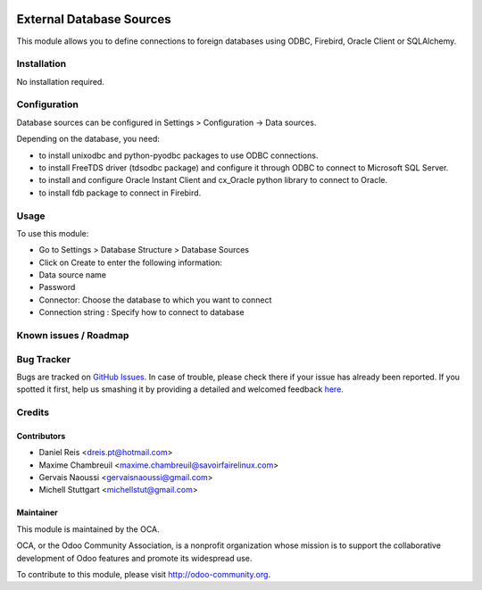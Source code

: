 .. image:: https://img.shields.io/badge/licence-AGPL--3-blue.svg
   :target: http://www.gnu.org/licenses/agpl-3.0-standalone.html
   :alt: License: AGPL-3

=========================
External Database Sources
=========================

This module allows you to define connections to foreign databases using ODBC, Firebird,
Oracle Client or SQLAlchemy.

Installation
============

No installation required.

Configuration
=============

Database sources can be configured in Settings > Configuration -> Data sources.

Depending on the database, you need:

* to install unixodbc and python-pyodbc packages to use ODBC connections.
* to install FreeTDS driver (tdsodbc package) and configure it through ODBC to connect to Microsoft SQL Server.
* to install and configure Oracle Instant Client and cx_Oracle python library to connect to Oracle.
* to install fdb package to connect in Firebird.


Usage
=====

To use this module:

* Go to Settings > Database Structure > Database Sources
* Click on Create to enter the following information:

* Data source name 
* Password
* Connector: Choose the database to which you want to connect
* Connection string : Specify how to connect to database

.. image:: https://odoo-community.org/website/image/ir.attachment/5784_f2813bd/datas
   :alt: Try me on Runbot
   :target: https://runbot.odoo-community.org/runbot/149/9.0 for server-tools

Known issues / Roadmap
======================

Bug Tracker
===========

Bugs are tracked on `GitHub Issues <https://github.com/OCA/server-tools/issues>`_.
In case of trouble, please check there if your issue has already been reported.
If you spotted it first, help us smashing it by providing a detailed and welcomed feedback `here <https://github.com/OCA/
server-tools/issues/new?body=module:%20
base_external_dbsource%0Aversion:%20
9.0%0A%0A**Steps%20to%20reproduce**%0A-%20...%0A%0A**Current%20behavior**%0A%0A**Expected%20behavior**>`_.

Credits
=======

Contributors
------------

* Daniel Reis <dreis.pt@hotmail.com>
* Maxime Chambreuil <maxime.chambreuil@savoirfairelinux.com>
* Gervais Naoussi <gervaisnaoussi@gmail.com>
* Michell Stuttgart <michellstut@gmail.com>

Maintainer
----------

.. image:: https://odoo-community.org/logo.png
   :alt: Odoo Community Association
   :target: https://odoo-community.org

This module is maintained by the OCA.

OCA, or the Odoo Community Association, is a nonprofit organization whose
mission is to support the collaborative development of Odoo features and
promote its widespread use.

To contribute to this module, please visit http://odoo-community.org.


